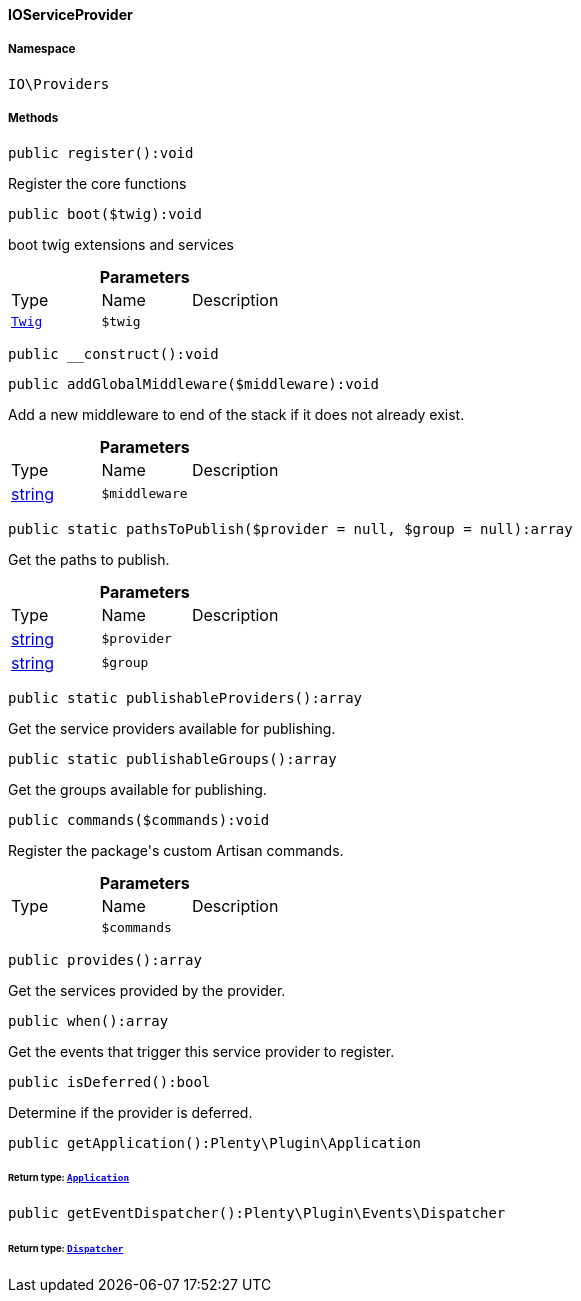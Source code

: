 :table-caption!:
:example-caption!:
:source-highlighter: prettify
:sectids!:

[[io__ioserviceprovider]]
==== IOServiceProvider





===== Namespace

`IO\Providers`






===== Methods

[source%nowrap, php]
----

public register():void

----

    





Register the core functions

[source%nowrap, php]
----

public boot($twig):void

----

    





boot twig extensions and services

.*Parameters*
|===
|Type |Name |Description
|        xref:Miscellaneous.adoc#miscellaneous_templates_twig[`Twig`]
a|`$twig`
|
|===


[source%nowrap, php]
----

public __construct():void

----

    







[source%nowrap, php]
----

public addGlobalMiddleware($middleware):void

----

    





Add a new middleware to end of the stack if it does not already exist.

.*Parameters*
|===
|Type |Name |Description
|link:http://php.net/string[string^]
a|`$middleware`
|
|===


[source%nowrap, php]
----

public static pathsToPublish($provider = null, $group = null):array

----

    





Get the paths to publish.

.*Parameters*
|===
|Type |Name |Description
|link:http://php.net/string[string^]
a|`$provider`
|

|link:http://php.net/string[string^]
a|`$group`
|
|===


[source%nowrap, php]
----

public static publishableProviders():array

----

    





Get the service providers available for publishing.

[source%nowrap, php]
----

public static publishableGroups():array

----

    





Get the groups available for publishing.

[source%nowrap, php]
----

public commands($commands):void

----

    





Register the package&#039;s custom Artisan commands.

.*Parameters*
|===
|Type |Name |Description
|
a|`$commands`
|
|===


[source%nowrap, php]
----

public provides():array

----

    





Get the services provided by the provider.

[source%nowrap, php]
----

public when():array

----

    





Get the events that trigger this service provider to register.

[source%nowrap, php]
----

public isDeferred():bool

----

    





Determine if the provider is deferred.

[source%nowrap, php]
----

public getApplication():Plenty\Plugin\Application

----

    


====== *Return type:*        xref:Miscellaneous.adoc#miscellaneous_plugin_application[`Application`]




[source%nowrap, php]
----

public getEventDispatcher():Plenty\Plugin\Events\Dispatcher

----

    


====== *Return type:*        xref:Miscellaneous.adoc#miscellaneous_events_dispatcher[`Dispatcher`]




